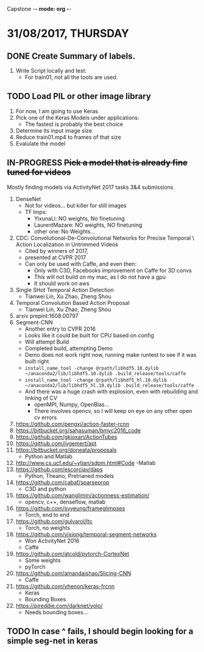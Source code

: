 #+TODO: ABORTED TODO IN-PROGRESS WAITING DONE 
#+STARTUP: showall
Capstone -*- mode: org -*-

* 31/08/2017, THURSDAY
** DONE Create Summary of labels. 
   1. Write Script locally and test. 
      - For train01, not all the tools are used.
        
** TODO Load PIL or other image library
   1. For now, I am going to use Keras
   2. Pick one of the Keras Models under applications:
      - The fastest is probably the best choice
   3. Determine its input image size
   4. Reduce train01.mp4 to frames of that size
   5. Evalulate the model

** IN-PROGRESS +Pick a model that is already fine tuned for videos+
   Mostly finding models via ActivityNet 2017 tasks 3&4 submissions
   1. DenseNet
      - Not for videos... but killer for still images
      - TF Imps:
        - YixunaLi: NO weights, No finetuning
        - LaurentMazare: NO weights, NO finetuning
        - other one: No Weights...
   2. CDC: Convolutional-De-Convolutional Networks for Precise Temporal \
      Action Localization in Untrimmed Videos
      - Cited by winners of 2017, 
      - presented at CVPR 2017
      - Can only be used with Caffe, and even then:
        - Only with C3D, Facebooks improvement on Caffe for 3D convs
        - This will not build on my mac, as I do not have a gpu
        - It should work on aws
   3. Single SHot Temporal Action Detection
      - Tianwei Lin, Xu Zhao, Zheng Shou
   4. Temporal Convolution Based Action Proposal
      - Tianwei Lin, Xu Zhao, Zheng Shou
   5. arxiv prepint:1608.00797
   6. Segment-CNN
      - Another entry to CVPR 2016
      - Looks like it could be built for CPU based on config
      - Will attempt Build
      - Completed build, attempting Demo
      - Demo does not work right now, running make runtest to see if it was built right
      - =install_name_tool -change @rpath/libhdf5.10.dylib ~/anaconda2/lib/libhdf5.10.dylib .build_release/tools/caffe=
      - =install_name_tool -change @rpath/libhdf5_hl.10.dylib ~/anaconda2/lib/libhdf5_hl.10.dylib .build_release/tools/caffe=
      - And there was a huge crash with explosion, even with rebuilding and linking of CV
        - openMPI, Numpy, OpenBlas...
        - There involves opencv, so I will keep on eye on any other open cv errors
   7. https://github.com/pengxj/action-faster-rcnn
   8. https://bitbucket.org/sahasuman/bmvc2016_code
   9. https://github.com/gkioxari/ActionTubes
   10. https://github.com/jvgemert/apt
   11. https://bitbucket.org/doneata/proposals
       - Python and Matlab
   12. http://www.cs.ucf.edu/~ytian/sdpm.html#Code
       -Matlab
   13. https://github.com/escorciav/daps
       - Python, Theano, Pretrianed models
   14. https://github.com/cabaf/sparseprop
       - C3D and python
   15. https://github.com/wanglimin/actionness-estimation/
       - opencv, c++, denseflow, matlab
   16. https://github.com/syyeung/frameglimpses
       - Torch, end to end
   17. https://github.com/gulvarol/ltc
       - Torch, no weights
   18. https://github.com/yjxiong/temporal-segment-networks
       - Won ActivityNet 2016
       - Caffe
   19. https://github.com/atcold/pytorch-CortexNet
       - Some weights
       - pyTorch
   20. https://github.com/amandajshao/Slicing-CNN
       - Caffe
   21. https://github.com/yhenon/keras-frcnn
       - Keras
       - Bounding Boxes
   22. https://pjreddie.com/darknet/yolo/
       - Needs bounding boxes...
         
        

        
** TODO In case ^ fails, I should begin looking for a simple seg-net in keras
